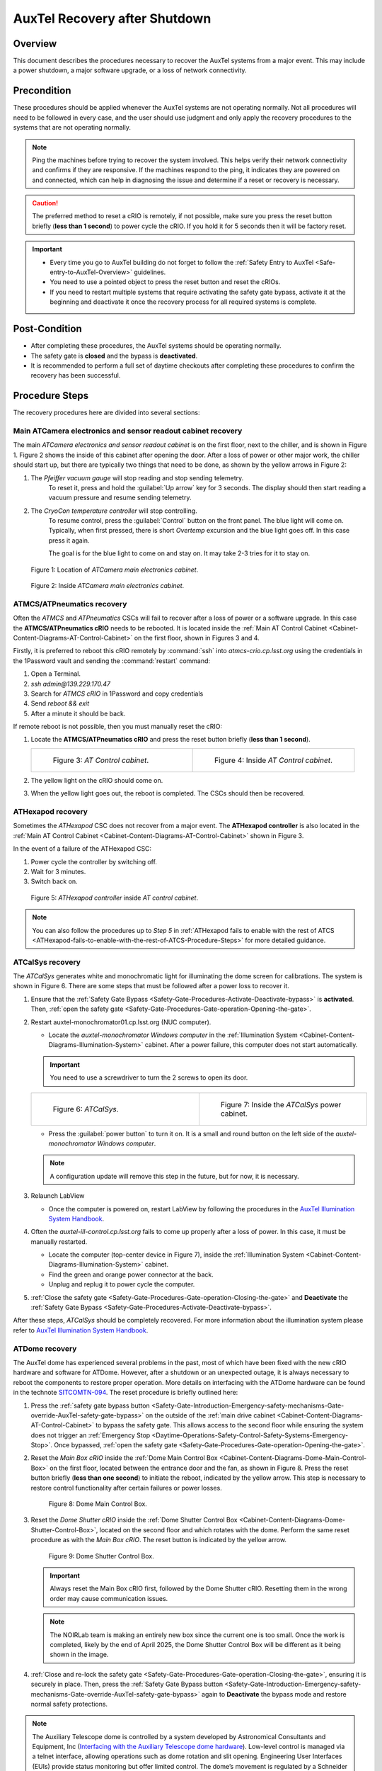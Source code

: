 .. Review the README in this procedure's directory on instructions to contribute.
.. Static objects, such as figures, should be stored in the _static directory. Review the _static/README in this procedure's directory on instructions to contribute.
.. Do not remove the comments that describe each section. They are included to provide guidance to contributors.
.. Do not remove other content provided in the templates, such as a section. Instead, comment out the content and include comments to explain the situation. For example:
    - If a section within the template is not needed, comment out the section title and label reference. Include a comment explaining why this is not required.
    - If a file cannot include a title (surrounded by ampersands (#)), comment out the title from the template and include a comment explaining why this is implemented (in addition to applying the ``title`` directive).
.. Include one Primary Author and list of Contributors (comma separated) between the asterisks (*):
.. |author| *Craig Lage*
.. If there are no contributors, write "none" between the asterisks. Do not remove the substitution.
.. |contributors| replace:: *I. Sotuela, G. Aravena*
.. This is the label that can be used as for cross referencing this procedure.
.. Recommended format is "Directory Name"-"Title Name"  -- Spaces should be replaced by hyphens.

.. _AuxTel-Non-Standard-Operations-AuxTel-Recovery-after-Shutdown: 

.. Each section should includes a label for cross referencing to a given area.
.. Recommended format for all labels is "Title Name"-"Section Name" -- Spaces should be replaced by hyphens.
.. To reference a label that isn't associated with an reST object such as a title or figure, you must include the link an explicit title using the syntax :ref:`link text <label-name>`.
.. An error will alert you of identical labels during the build process.

##############################
AuxTel Recovery after Shutdown
##############################

.. :author: Craig Lage

.. _AuxTel-Recovery-after-Shutdown-Overview:

Overview
========

This document describes the procedures necessary to recover the AuxTel systems from a major event.
This may include a power shutdown, a major software upgrade, or a loss of network connectivity.

.. _AuxTel-Recovery-after-Shutdown-Precondition:

Precondition
=============

These procedures should be applied whenever the AuxTel systems are not operating normally.
Not all procedures will need to be followed in every case, and the user should use judgment and only apply the recovery procedures to the systems that are not operating normally.

.. note:: 

   Ping the machines before trying to recover the system involved. 
   This helps verify their network connectivity and confirms if they are responsive. 
   If the machines respond to the ping, it indicates they are powered on and connected, which can help in diagnosing the issue and determine if a reset or recovery is necessary.

.. caution::
   
   The preferred method to reset a cRIO is remotely, if not possible, make sure you press the reset button briefly (**less than 1 second**) to power cycle the cRIO. If you hold it for 5 seconds then it will be factory reset.

.. admonition:: Important
   
   - Every time you go to AuxTel building do not forget to follow the :ref:`Safety Entry to AuxTel <Safe-entry-to-AuxTel-Overview>` guidelines.
   - You need to use a pointed object to press the reset button and reset the cRIOs.
   - If you need to restart multiple systems that require activating the safety gate bypass, activate it at the beginning and deactivate it once the recovery process for all required systems is complete.

.. _AuxTel-Recovery-after-Shutdown-Post-Condition:

Post-Condition
==============

- After completing these procedures, the AuxTel systems should be operating normally. 
- The safety gate is **closed** and the bypass is **deactivated**.
- It is recommended to perform a full set of daytime checkouts after completing these procedures to confirm the recovery has been successful.


.. _AuxTel-Recovery-after-Shutdown-Procedure-Steps:

Procedure Steps
===============

The recovery procedures here are divided into several sections:

Main ATCamera electronics and sensor readout cabinet recovery
-------------------------------------------------------------

The main *ATCamera electronics and sensor readout cabinet* is on the first floor, next to the chiller, and is shown in Figure 1.  
Figure 2 shows the inside of this cabinet after opening the door.  
After a loss of power or other major work, the chiller should start up, but there are typically two things that need to be done, as shown by the yellow arrows in Figure 2:

#. The *Pfeiffer vacuum gauge* will stop reading and stop sending telemetry.  
    To reset it, press and hold the :guilabel:`Up arrow` key for 3 seconds.  
    The display should then start reading a vacuum pressure and resume sending telemetry.

#. The *CryoCon temperature controller* will stop controlling.  
    To resume control, press the :guilabel:`Control` button on the front panel. The blue light will come on. 
    Typically, when first pressed, there is short *Overtemp* excursion and the blue light goes off.  In this case press it again.  
    
    The goal is for the blue light to come on and stay on. It may take 2-3 tries for it to stay on.  
    
    .. Rewrite this when remote ccs-shell instructions are more available. 
    
    .. The Control button can also be activated remotely using CCS. 
    .. To open the CCS console, follow :ref:`steps 1 and 2 <Recovery-after-Shutdown-CCS>`.   
    .. From the CCS console run :command:`ccs>ats/CryoCon isInControl` and the :command:`ccs>ats/CryoCon setToControl` commands.

.. figure:: /AuxTel/Non-Standard-Operations/_static/Electronics_cabinet.jpg
   :width: 300

   Figure 1: Location of *ATCamera main electronics cabinet*.

.. figure:: /AuxTel/Non-Standard-Operations/_static/Electronics_cabinet_inside.jpeg
   :width: 300

   Figure 2: Inside *ATCamera main electronics cabinet*.

ATMCS/ATPneumatics recovery
---------------------------

Often the *ATMCS* and *ATPneumatics* CSCs will fail to recover after a loss of power or a software upgrade.  
In this case the **ATMCS/ATPneumatics cRIO** needs to be rebooted.  
It is located inside the :ref:`Main AT Control Cabinet <Cabinet-Content-Diagrams-AT-Control-Cabinet>` on the first floor, shown in Figures 3 and 4.  

Firstly, it is preferred to reboot this cRIO remotely by :command:`ssh` into *atmcs-crio.cp.lsst.org* using the credentials in the 1Password vault and sending the :command:`restart` command:

#. Open a Terminal.

#. *ssh admin@139.229.170.47*

   .. prompt:: bash

      ssh admin@139.229.170.47

    

#. Search for *ATMCS cRIO* in 1Password and copy credentials

#. Send *reboot && exit*

   .. prompt:: bash

      reboot && exit

    

#. After a minute it should be back.

If remote reboot is not possible, then you must manually reset the cRIO:

#. Locate the **ATMCS/ATPneumatics cRIO** and press the reset button briefly (**less than 1 second**).    

   .. list-table::
      :widths: 50 50
      :header-rows: 0

      * - .. figure:: /AuxTel/Non-Standard-Operations/_static/Main_cabinet.jpg
              :scale: 10 %

              Figure 3: *AT Control cabinet*.

        - .. figure:: /AuxTel/Non-Standard-Operations/_static/Main_cabinet_inside.jpg
              :scale: 15 %

              Figure 4: Inside *AT Control cabinet*.

#. The yellow light on the cRIO should come on.  

#. When the yellow light goes out, the reboot is completed.  The CSCs should then be recovered.

ATHexapod recovery
------------------

Sometimes the *ATHexapod* CSC does not recover from a major event.  
The **ATHexapod controller** is also located in the :ref:`Main AT Control Cabinet <Cabinet-Content-Diagrams-AT-Control-Cabinet>` shown in Figure 3. 

In the event of a failure of the ATHexapod CSC:

#. Power cycle the controller by switching off.

#. Wait for 3 minutes.

#. Switch back on.  

.. figure:: /AuxTel/Non-Standard-Operations/_static/ATHexapod_Controller.jpg
   :width: 300
   
   Figure 5: *ATHexapod controller* inside *AT control cabinet*.

.. note:: 
   
   You can also follow the procedures up to *Step 5* in :ref:`ATHexapod fails to enable with the rest of ATCS <ATHexapod-fails-to-enable-with-the-rest-of-ATCS-Procedure-Steps>` for more detailed guidance.


ATCalSys recovery
------------------

The *ATCalSys* generates white and monochromatic light for illuminating the dome screen for calibrations.  
The system is shown in Figure 6. 
There are some steps that must be followed after a power loss to recover it.

#. Ensure that the :ref:`Safety Gate Bypass <Safety-Gate-Procedures-Activate-Deactivate-bypass>` is **activated**. Then, :ref:`open the safety gate <Safety-Gate-Procedures-Gate-operation-Opening-the-gate>`.

#. Restart auxtel-monochromator01.cp.lsst.org (NUC computer). 

   - Locate the *auxtel-monochromator Windows computer* in the :ref:`Illumination System <Cabinet-Content-Diagrams-Illumination-System>` cabinet. After a power failure, this computer does not start automatically.

   .. admonition:: Important

      You need to use a screwdriver to turn the 2 screws to open its door.

   .. list-table::
      :widths: 50 50
      :header-rows: 0

      * - .. figure:: /AuxTel/Non-Standard-Operations/_static/ATCalSys.jpg
              :width: 450

              Figure 6: *ATCalSys*.

        - .. figure:: /AuxTel/Non-Standard-Operations/_static/ATCalSys_power_inside.jpg
              :width: 450

              Figure 7:  Inside the *ATCalSys* power cabinet.

   - Press the :guilabel:`power button` to turn it on. It is a small and round button on the left side of the *auxtel-monochromator Windows computer*.

   .. note:: 

      A configuration update will remove this step in the future, but for now, it is necessary.
    
#. Relaunch LabView

   - Once the computer is powered on, restart LabView by following the procedures in the `AuxTel Illumination System Handbook <https://tstn-032.lsst.io/>`__.

#. Often the *auxtel-ill-control.cp.lsst.org* fails to come up properly after a loss of power. In this case, it must be manually restarted. 
   
   - Locate the computer (top-center device in Figure 7), inside the :ref:`Illumination System <Cabinet-Content-Diagrams-Illumination-System>` cabinet.
   - Find the green and orange power connector at the back.
   - Unplug and replug it to power cycle the computer.
    
   .. It's possible that this can be done remotely with the PDU, but I don't know how to do this. 

#. :ref:`Close the safety gate <Safety-Gate-Procedures-Gate-operation-Closing-the-gate>` and **Deactivate** the :ref:`Safety Gate Bypass <Safety-Gate-Procedures-Activate-Deactivate-bypass>`.

After these steps, *ATCalSys* should be completely recovered. 
For more information about the illumination system please refer to `AuxTel Illumination System Handbook <https://tstn-032.lsst.io/>`__.

ATDome recovery
----------------

The AuxTel dome has experienced several problems in the past, most of which have been fixed with the new cRIO hardware and software for ATDome. 
However, after a shutdown or an unexpected outage, it is always necessary to reboot the components to restore proper operation.
More details on interfacing with the ATDome hardware can be found in the technote `SITCOMTN-094 <https://sitcomtn-094.lsst.io/>`__. 
The reset procedure is briefly outlined here:

#. Press the :ref:`safety gate bypass button <Safety-Gate-Introduction-Emergency-safety-mechanisms-Gate-override-AuxTel-safety-gate-bypass>` on the outside of the :ref:`main drive cabinet <Cabinet-Content-Diagrams-AT-Control-Cabinet>` to bypass the safety gate.
   This allows access to the second floor while ensuring the system does not trigger an :ref:`Emergency Stop <Daytime-Operations-Safety-Control-Safety-Systems-Emergency-Stop>`. Once bypassed, :ref:`open the safety gate <Safety-Gate-Procedures-Gate-operation-Opening-the-gate>`.

#. Reset the *Main Box cRIO* inside the :ref:`Dome Main Control Box <Cabinet-Content-Diagrams-Dome-Main-Control-Box>` on the first floor, located between the entrance door and the fan, as shown in Figure 8. 
   Press the reset button briefly (**less than one second**) to initiate the reboot, indicated by the yellow arrow. This step is necessary to restore control functionality after certain failures or power losses.

   .. figure:: /AuxTel/Non-Standard-Operations/_static/Main_Box_cRIO.jpeg
      :width: 400

      Figure 8: Dome Main Control Box.

#. Reset the *Dome Shutter cRIO* inside the :ref:`Dome Shutter Control Box <Cabinet-Content-Diagrams-Dome-Shutter-Control-Box>`, located on the second floor and which rotates with the dome. 
   Perform the same reset procedure as with the *Main Box cRIO*. The reset button is indicated by the yellow arrow.

   .. figure:: /AuxTel/Non-Standard-Operations/_static/Top_Box_cRIO.JPG
      :width: 400

      Figure 9: Dome Shutter Control Box.

   .. admonition:: Important
      
      Always reset the Main Box cRIO first, followed by the Dome Shutter cRIO. Resetting them in the wrong order may cause communication issues.


   .. note::

      The NOIRLab team is making an entirely new box since the current one is too small. 
      Once the work is completed, likely by the end of April 2025, the Dome Shutter Control Box will be different as it being shown in the image.


#. :ref:`Close and re-lock the safety gate <Safety-Gate-Procedures-Gate-operation-Closing-the-gate>`, ensuring it is securely in place. 
   Then, press the :ref:`Safety Gate Bypass button <Safety-Gate-Introduction-Emergency-safety-mechanisms-Gate-override-AuxTel-safety-gate-bypass>` again to **Deactivate** the bypass mode and restore normal safety protections.

.. note:: 

   The Auxiliary Telescope dome is controlled by a system developed by Astronomical Consultants and Equipment, Inc (`Interfacing with the Auxiliary Telescope dome hardware <https://sitcomtn-094.lsst.io/>`__). Low-level control is managed via a telnet interface, allowing operations such as dome rotation and slit opening. 
   Engineering User Interfaces (EUIs) provide status monitoring but offer limited control. 
   The dome’s movement is regulated by a Schneider VFD controller, which adjusts rotation speed and acceleration.

ATCamera recovery
------------------

Recovering the ATCamera is the most complex set of steps in this recovery procedure.  
This procedure assumes that the user is familiar with the CCS Camera Control System software. 
With the complexity of CCS, this document will not be able to cover all possible things that might go wrong. 
However, below are outlined some procedures that will deal with most cases.  
The technote `AuxTel PowerUp sequence <https://sitcomtn-026.lsst.io/>`__ has detailed information on how to power up the camera.

.. _Recovery-after-Shutdown-CCS:

Step 1 - Assess the status of the CCS subsystems
^^^^^^^^^^^^^^^^^^^^^^^^^^^^^^^^^^^^^^^^^^^^^^^^

The easiest way to do this is to open a CCS console:

#. Log in to *auxtel-hcu01*  
   
   .. prompt:: bash

      ssh -XY <your login>@auxtel-hcu01.cp.lsst.org

#. Open a CCS-console

   .. prompt:: bash
      
      ccs-console &
   
   If you have an M1 Mac, this command will result in a black window.  
   In that case, run this command: 
   
   .. prompt:: bash 
      
      ccs-console -Dsun.java2d.xrender=false -Dsun.java2d.pmoffscreen=false&

#. After the CCS-Console window opens, use the pulldown-menu to launch :guilabel:`CCS Tools > Monitoring > Whole Camera > CCS Health`.

#. This should give you a display like Figure 10.  

   All of the subsystems should be operational.  
   However, after a major event, it is likely that one or more of the subsystems are in Engineering Fault.
   Proceed with step 2 to clear the faults out of those failing subsystems. 

.. figure:: /AuxTel/Non-Standard-Operations/_static/CCS-Console.png
   :width: 600

   Figure 10: CCS Health display on CCS-Console

Step 2 - Bring the failing subsystems out of fault
^^^^^^^^^^^^^^^^^^^^^^^^^^^^^^^^^^^^^^^^^^^^^^^^^^

Bringing the CCS subsystems out of fault requires interfacing with the **CCS Shell**. 
Once you are in the **CCS Shell**, you can issue commands to the various subsystems.
Remember that “tab-complete” is your friend in CCS. 
If you are not sure what commands are available, try hitting tab to see what it shows you.

Some subsystems operate in different modes: a normal mode and an engineering mode. 
Some commands are only accessible in engineering mode. 
Additionally, a lock is placed on a subsystem when certain operations are performed, and it must be removed before the system will operate.
Here is an example of bringing one of the subsystems out of fault, in this case **ats**:

#. Starts the CCS shell from the bash prompt at *auxtel-hcu01.cp.lsst.org*:

   .. prompt:: bash
   
      ccs-shell &

#. Switch to engineering mode and clear alerts:

   .. code-block:: bash

      ccs> ats switchtoEngineeringMode -w
      ccs> ats clearAllAlerts -w
      ccs> ats switchToNormalMode -w


Using the clearAllAlerts command will usually allow you to clear most of the subsystem faults after a major event. 
However, there are some exceptions:

#. The *ats-mcm* (which stands for Master Control Module) can only be cleared this way once other systems are out of alert states. As such it should be cleared last.  
    To clear the alert on *ats-mcm*, run the following command in *ccs-shell*:

    .. code-block:: bash
      
      ccs> ats-mcm clearAllAlerts -w

   .. admonition:: Important

      The *ats-mcm* does not automatically clear its alert state, it always requires a command to do so. 
      Restarting the *ats-mcm* is not a recommended solution and **should not be attempted by the observing team**. 
      If this issue persists, report it in `#summit-auxtel <https://app.slack.com/client/T06D204F2/C01K4M6R4AH>`__ or call for an expert.
    

#. If the WREB board has not been powered up, then *ats-fp* will not be reporting.  
    This requires starting up the WREB board with the :file:`ats-init.py` script, followed by turning on the HV bias.   
    Detailed instructions for starting up the WREB and turning on the HV are available in the `powering up from a completely cold state section of the SITCOMTN-026 <https://sitcomtn-026.lsst.io/#powering-up-from-a-completely-cold-state>`__.  

#. Sometimes, *bonn-shutter* has a fault which can not be cleared with the instructions above.  
    When this happens, the only way that has been found to clear this is to physically power cycle the shutter controller.  
    Figure 11 shows the location of the bonn shutter controller.
    Power cycle it by unplugging the power cable, waiting a few seconds, and plugging it back in.  
    This usually clears the fault.  
    
    .. Again, this might be possible to do this remotely by logging into the PDU, but more details are needed. Include when available.

   .. figure:: /AuxTel/Non-Standard-Operations/_static/Shutter_reboot.jpg
      :width: 600

      Figure 11: Power cycling the *bonn-shutter* controller.

.. _Recovery-after-Shutdown-atcs-ocs-bridge:

Step 3 - Bringing ats-ocs-bridge to the proper state
^^^^^^^^^^^^^^^^^^^^^^^^^^^^^^^^^^^^^^^^^^^^^^^^^^^^

One of the CCS modules is *ats-ocs-bridge*.  
This is the subsystem that interfaces between CCS and the Observatory Control System (i.e. the CSCs).  
In this case *ats-ocs-bridge* is interfacing with the ATCamera CSC.  
It is necessary to get *ats-ocs-bridge* into the proper state in order to be able to control ATCamera with LOVE and the ScriptQueue.  
Here are the necessary steps:

#. Get the state of the *atc-ocs-bridge* running the command from the *ccs-shell*:
   
   .. code-block:: bash

      ccs> ats-ocs-bridge getState

   This will return something like:
   
   .. code-block:: bash
      :caption: ccs> ats-ocs-bridge getState

      AlertState:NOMINAL CCSCommandState:IDLE CommandState:READY 
      ConfigurationState:CONFIGURED OfflineState:OFFLINE_PUBLISH_ONLY 
      OperationalState:ENGINEERING_OK PhaseState:OPERATIONAL 
      SummaryState:OFFLINE
   

#. The *SummaryState* is the same state of ATCamera you see with LOVE.  
    If the SummaryState is ``FAULT``, it cannot be brought out of fault with the normal LOVE commands.  
    It needs to be brought out of fault with the ccs-shell command 
    
    .. code-block:: bash

      ccs> ats-ocs-bridge clearFault -w

#. Assuming the *SummaryState* is ``OFFLINE``, then we look at the *OfflineState*.  
    If the OfflineState is ``OFFLINE_PUBLISH_ONLY``, we need to transition it to ``OFFLINE_AVAILABLE`` before we can use the usual state transition commands in LOVE and the script queue to bring it online.  
    This is done with the ccs-shell command 
   
    .. code-block:: bash

      ccs> ats-ocs-bridge setAvailable -w

#. Transition ATCamera to ``STANDBY``
    Once we have it in *SummaryState* ``OFFLINE`` and *OfflineState* ``OFFLINE_AVAILABLE``, the ATCamera can transition using the script queue and the :file:`set_summary_state.py` to bring the *SummaryState* to ``STANDBY``. 

#. Transition LATISS to ``ENABLED``
    Once the SummaryState is ``STANDBY``, you can run :file:`enable_latiss.py` in the script queue to bring up all of LATISS.  
    If this is successful, things should now be operating normally.


ATSpectrograph Recovery
------------------------

In the case the ATSpectrograph needs to be recovered, follow the procedure from :ref:`ATSpectrograph recovery <LATISS-Troubleshooting-ATspectrograph-Recovery>`.

.. _AuxTel-Recovery-after-Shutdown-Contingency:

Contingency
===========
If the procedure was not successful, report the issue on the `#summit-auxtel <https://app.slack.com/client/T06D204F2/C01K4M6R4AH>`__ channel and/or activate the :ref:`Out of hours support <Safety-out-of-hours-support>`.

This procedure was last modified |today|.
